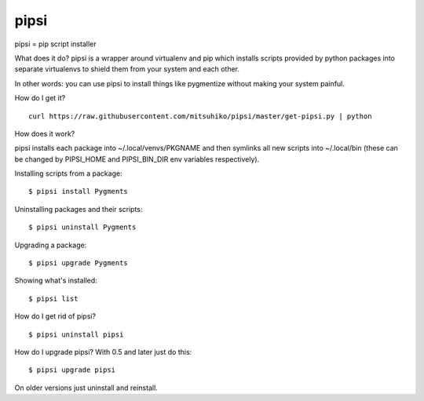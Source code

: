 pipsi
=====

pipsi = pip script installer

What does it do?  pipsi is a wrapper around virtualenv and pip
which installs scripts provided by python packages into separate
virtualenvs to shield them from your system and each other.

In other words: you can use pipsi to install things like
pygmentize without making your system painful.

How do I get it?

::

    curl https://raw.githubusercontent.com/mitsuhiko/pipsi/master/get-pipsi.py | python

How does it work?

pipsi installs each package into ~/.local/venvs/PKGNAME and then
symlinks all new scripts into ~/.local/bin (these can be changed
by PIPSI_HOME and PIPSI_BIN_DIR env variables respectively).

Installing scripts from a package::

      $ pipsi install Pygments

Uninstalling packages and their scripts::

      $ pipsi uninstall Pygments

Upgrading a package::

      $ pipsi upgrade Pygments

Showing what's installed::

      $ pipsi list

How do I get rid of pipsi?

::

      $ pipsi uninstall pipsi

How do I upgrade pipsi?  With 0.5 and later just do this::

      $ pipsi upgrade pipsi

On older versions just uninstall and reinstall.
